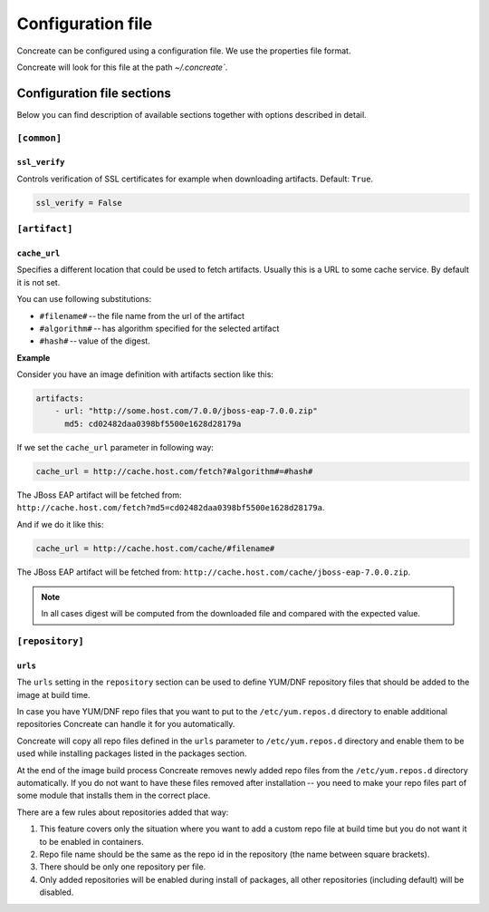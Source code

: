 Configuration file
==================

Concreate can be configured using a configuration file. We use the
properties file format.

Concreate will look for this file at the path `~/.concreate``.

Configuration file sections
---------------------------

Below you can find description of available sections together with options described in detail.

``[common]``
^^^^^^^^^^^^

``ssl_verify``
""""""""""""""

Controls verification of SSL certificates for example when downloading artifacts. Default: ``True``.

.. code::

    ssl_verify = False

``[artifact]``
^^^^^^^^^^^^^^

``cache_url``
""""""""""""""

Specifies a different location that could be used to fetch artifacts. Usually this is a URL to some cache service.
By default it is not set.

You can use following substitutions:

* ``#filename#`` -- the file name from the url of the artifact
* ``#algorithm#`` -- has algorithm specified for the selected artifact
* ``#hash#`` -- value of the digest.

**Example**

Consider you have an image definition with artifacts section like this:

.. code:: yaml

    artifacts:
        - url: "http://some.host.com/7.0.0/jboss-eap-7.0.0.zip"
          md5: cd02482daa0398bf5500e1628d28179a

If we set the ``cache_url`` parameter in following way:

.. code::

    cache_url = http://cache.host.com/fetch?#algorithm#=#hash#

The JBoss EAP artifact will be fetched from: ``http://cache.host.com/fetch?md5=cd02482daa0398bf5500e1628d28179a``.

And if we do it like this:

.. code::

    cache_url = http://cache.host.com/cache/#filename#

The JBoss EAP artifact will be fetched from: ``http://cache.host.com/cache/jboss-eap-7.0.0.zip``.

.. note::

    In all cases digest will be computed from the downloaded file and compared with the expected value.

``[repository]``
^^^^^^^^^^^^^^^^

``urls``
"""""""""

The ``urls`` setting in the ``repository`` section can be used to define YUM/DNF repository files
that should be added to the image at build time.

In case you have YUM/DNF repo files that you want to put to the ``/etc/yum.repos.d`` directory to enable additional
repositories Concreate can handle it for you automatically.

Concreate will copy all repo files defined in the ``urls`` parameter to ``/etc/yum.repos.d`` directory and
enable them to be used while installing packages listed in the packages section.

At the end of the image build process Concreate removes newly added repo files from the ``/etc/yum.repos.d``
directory automatically. If you do not want to have these files removed after installation --
you need to make your repo files part of some module that installs them in the correct place.

There are a few rules about repositories added that way:

1. This feature covers only the situation where you want to add a custom repo file at build time but you do not want it to be enabled in containers.
2. Repo file name should be the same as the repo id in the repository (the name between square brackets).
3. There should be only one repository per file.
4. Only added repositories will be enabled during install of packages, all other repositories (including default) will be disabled.
